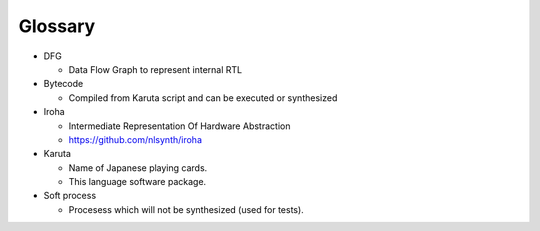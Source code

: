 ========
Glossary
========

* DFG

  * Data Flow Graph to represent internal RTL

* Bytecode

  * Compiled from Karuta script and can be executed or synthesized

* Iroha

  * Intermediate Representation Of Hardware Abstraction
  * https://github.com/nlsynth/iroha

* Karuta

  * Name of Japanese playing cards.
  * This language software package.

* Soft process

  * Procesess which will not be synthesized (used for tests).

